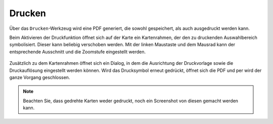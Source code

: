 Drucken
=======


Über das |print| ``Drucken``-Werkzeug wird eine PDF generiert, die sowohl gespeichert, als auch ausgedruckt werden kann.

Beim Aktivieren der Druckfunktion öffnet sich auf der Karte ein Kartenrahmen, der den zu druckenden Auswahlbereich symbolisiert. Dieser kann beliebig verschoben werden. Mit der linken Maustaste und dem Mausrad kann der entsprechende Ausschnitt und die Zoomstufe eingestellt werden.


 .. figure:: ../../../screenshots/de/client-user/print1.png
   :align: center

Zusätzlich zu dem Kartenrahmen öffnet sich ein Dialog, in dem die Ausrichtung der Druckvorlage sowie die Druckauflösung eingestellt werden können. Wird das Drucksymbol |print|
erneut gedrückt, öffnet sich die PDF und per |cancel| wird der ganze Vorgang geschlossen.

.. note::
 Beachten Sie, dass gedrehte Karten weder gedruckt, noch ein Screenshot von diesen gemacht werden kann.


 .. |print| image:: ../../../images/baseline-print-24px.svg
   :width: 30em
 .. |cancel| image:: ../../../images/baseline-cancel-24px.svg
   :width: 30em


.. .. figure:: ../../../screenshots/de/client-user/print_2.png
      :scale: 60%
      :align: center
